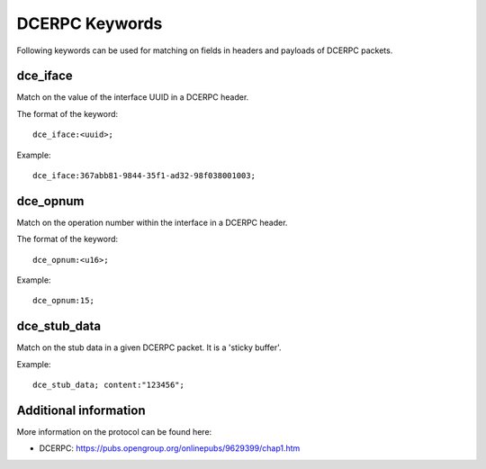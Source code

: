 DCERPC Keywords
=============

Following keywords can be used for matching on fields in headers and payloads of DCERPC packets.

dce_iface
----------

Match on the value of the interface UUID in a DCERPC header.

The format of the keyword::

  dce_iface:<uuid>;

Example::

  dce_iface:367abb81-9844-35f1-ad32-98f038001003;


dce_opnum
---------

Match on the operation number within the interface in a DCERPC header.

The format of the keyword::

  dce_opnum:<u16>;

Example::

  dce_opnum:15;


dce_stub_data
-------------

Match on the stub data in a given DCERPC packet. It is a 'sticky buffer'.

Example::

  dce_stub_data; content:"123456";


Additional information
----------------------

More information on the protocol can be found here:

* DCERPC: `<https://pubs.opengroup.org/onlinepubs/9629399/chap1.htm>`_
